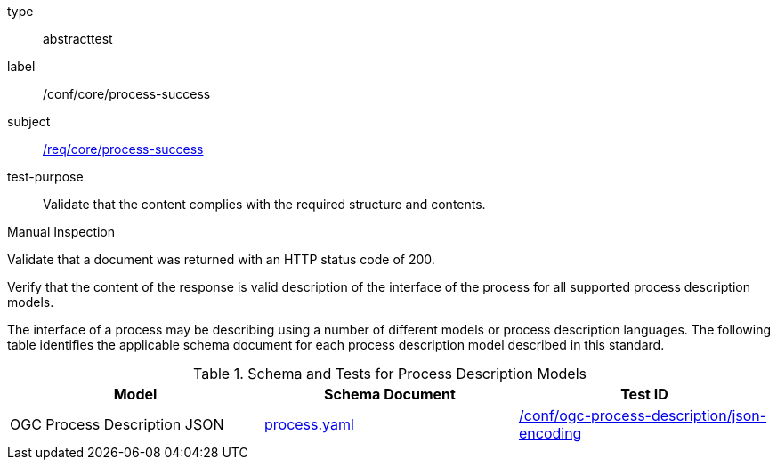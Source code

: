 [[ats_core_process-success]]
[requirement]
====
[%metadata]
type:: abstracttest
label:: /conf/core/process-success
subject:: <<req_core_process-success,/req/core/process-success>>
test-purpose:: Validate that the content complies with the required structure and contents.

[.component,class=test method type]
--
Manual Inspection
--

[.component,class=test method]
=====

[.component,class=step]
--
Validate that a document was returned with an HTTP status code of 200.
--

[.component,class=step]
--
Verify that the content of the response is valid description of the interface of the process for all supported process description models.
--
=====

The interface of a process may be describing using a number of different models or process description languages. The following table identifies the applicable schema document for each process description model described in this standard.
====

[[process-description-model]]
.Schema and Tests for Process Description Models
[cols="3",options="header"]
|===
|Model |Schema Document |Test ID
|OGC Process Description JSON|link:http://schemas.opengis.net/ogcapi/features/part1/1.0/openapi/schemas/process.yaml[process.yaml] |<<req_ogc-process-description_json-encoding,/conf/ogc-process-description/json-encoding>>
|===

